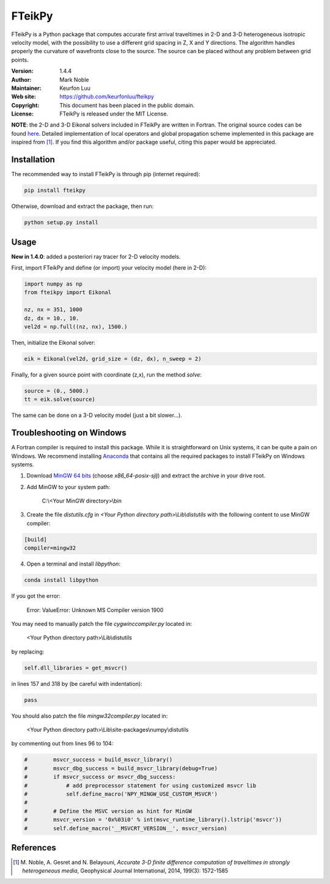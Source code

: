 *******
FTeikPy
*******

.. figure:: examples/marmousi.png

FTeikPy is a Python package that computes accurate first arrival traveltimes in
2-D and 3-D heterogeneous isotropic velocity model, with the possibility to use
a different grid spacing in Z, X and Y directions. The algorithm handles
properly the curvature of wavefronts close to the source. The source can be
placed without any problem between grid points.

:Version: 1.4.4
:Author: Mark Noble
:Maintainer: Keurfon Luu
:Web site: https://github.com/keurfonluu/fteikpy
:Copyright: This document has been placed in the public domain.
:License: FTeikPy is released under the MIT License.

**NOTE**: the 2-D and 3-D Eikonal solvers included in FTeikPy are written in
Fortran. The original source codes can be found `here <https://github.com/Mark-Noble/FTEIK2D>`__.
Detailed implementation of local operators and global propagation scheme
implemented in this package are inspired from [1]_. If you find this algorithm
and/or package useful, citing this paper would be appreciated.


Installation
============

The recommended way to install FTeikPy is through pip (internet required):

.. code-block:: bash

    pip install fteikpy

Otherwise, download and extract the package, then run:

.. code-block:: bash

    python setup.py install


Usage
=====

**New in 1.4.0**: added a posteriori ray tracer for 2-D velocity models.

First, import FTeikPy and define (or import) your velocity model (here in 2-D):

.. code-block:: python

    import numpy as np
    from fteikpy import Eikonal

    nz, nx = 351, 1000
    dz, dx = 10., 10.
    vel2d = np.full((nz, nx), 1500.)

Then, initialize the Eikonal solver:

.. code-block:: python

    eik = Eikonal(vel2d, grid_size = (dz, dx), n_sweep = 2)

Finally, for a given source point with coordinate (z,x), run the method *solve*:

.. code-block:: python

    source = (0., 5000.)
    tt = eik.solve(source)

The same can be done on a 3-D velocity model (just a bit slower...).


Troubleshooting on Windows
==========================

A Fortran compiler is required to install this package. While it is
straightforward on Unix systems, it can be quite a pain on Windows. We recommend
installing `Anaconda <https://www.continuum.io/downloads>`__ that contains all
the required packages to install FTeikPy on Windows systems.

1. Download `MinGW 64 bits <https://sourceforge.net/projects/mingw-w64/files/>`__
   (choose *x86_64-posix-sjlj*) and extract the archive in your drive root.

2. Add MinGW to your system path:

    C:\\<Your MinGW directory>\\bin

3. Create the file *distutils.cfg* in *<Your Python directory path>\\Lib\\distutils*
   with the following content to use MinGW compiler:

.. code-block::

    [build]
    compiler=mingw32

4. Open a terminal and install *libpython*:

.. code-block:: batch

    conda install libpython


If you got the error:

    Error: ValueError: Unknown MS Compiler version 1900

You may need to manually patch the file *cygwinccompiler.py* located in:

    <Your Python directory path>\\Lib\\distutils

by replacing:

.. code-block:: python

    self.dll_libraries = get_msvcr()

in lines 157 and 318 by (be careful with indentation):

.. code-block:: python

    pass

You should also patch the file *mingw32compiler.py* located in:

    <Your Python directory path>\\Lib\\site-packages\\numpy\\distutils

by commenting out from lines 96 to 104:

.. code-block:: python

    #        msvcr_success = build_msvcr_library()
    #        msvcr_dbg_success = build_msvcr_library(debug=True)
    #        if msvcr_success or msvcr_dbg_success:
    #            # add preprocessor statement for using customized msvcr lib
    #            self.define_macro('NPY_MINGW_USE_CUSTOM_MSVCR')
    #
    #        # Define the MSVC version as hint for MinGW
    #        msvcr_version = '0x%03i0' % int(msvc_runtime_library().lstrip('msvcr'))
    #        self.define_macro('__MSVCRT_VERSION__', msvcr_version)


References
==========
.. [1] M. Noble, A. Gesret and N. Belayouni, *Accurate 3-D finite difference
       computation of traveltimes in strongly heterogeneous media*, Geophysical
       Journal International, 2014, 199(3): 1572-1585
